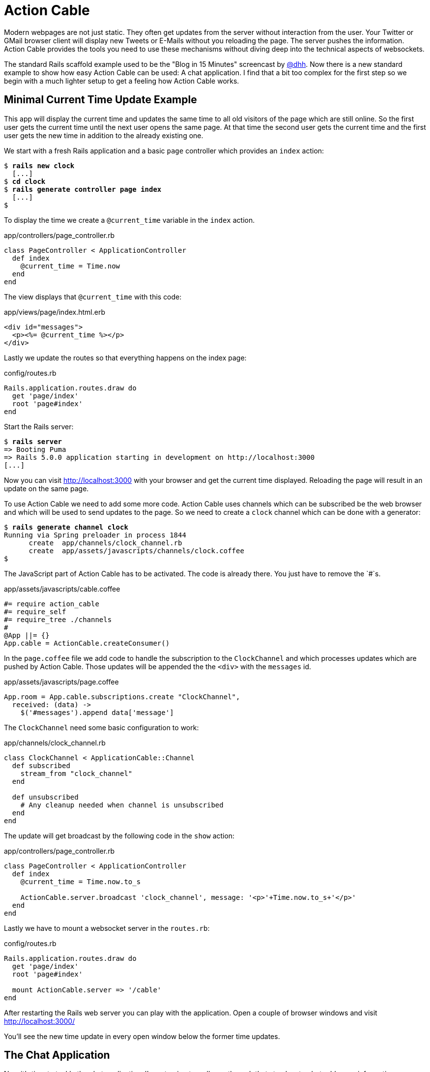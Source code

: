 [[action-cable]]
= Action Cable

Modern webpages are not just static. They often get updates from the server
without interaction from the user. Your Twitter or GMail browser client
will display new Tweets or E-Mails without you reloading the page. The
server pushes the information. Action Cable provides the tools you need
to use these mechanisms without diving deep into the technical aspects of
websockets.

The standard Rails scaffold example used to be the "Blog in 15 Minutes"
screencast by https://twitter.com/dhh[@dhh]. Now there is a new standard
example to show how easy Action Cable can be used: A chat application.
I find that a bit too complex for the first step so we begin with a much
lighter setup to get a feeling how Action Cable works.

== Minimal Current Time Update Example

This app will display the current time and updates the same time to
all old visitors of the page which are still online. So the first user
gets the current time until the next user opens the same page. At that
time the second user gets the current time and the first user gets the
new time in addition to the already existing one.

We start with a fresh Rails application and a basic `page` controller
which provides an `index` action:

[subs=+quotes]
----
$ **rails new clock**
  [...]
$ **cd clock**
$ **rails generate controller page index**
  [...]
$
----

To display the time we create a `@current_time` variable in the
`index` action.

[source,ruby]
.app/controllers/page_controller.rb
----
class PageController < ApplicationController
  def index
    @current_time = Time.now
  end
end
----

The view displays that `@current_time` with this code:

[source,erb]
.app/views/page/index.html.erb
----
<div id="messages">
  <p><%= @current_time %></p>
</div>
----

Lastly we update the routes so that everything happens on
the index page:

[source,ruby]
.config/routes.rb
----
Rails.application.routes.draw do
  get 'page/index'
  root 'page#index'
end
----

Start the Rails server:

[subs=+quotes]
----
$ **rails server**
=> Booting Puma
=> Rails 5.0.0 application starting in development on http://localhost:3000
[...]
----

Now you can visit http://localhost:3000 with your browser and
get the current time displayed. Reloading the page will result
in an update on the same page.

To use Action Cable we need to add some more code. Action Cable
uses channels which can be subscribed be the web browser and which
will be used to send updates to the page. So we need to create a
`clock` channel which can be done with a
generator:

[subs=+quotes]
----
$ **rails generate channel clock**
Running via Spring preloader in process 1844
      create  app/channels/clock_channel.rb
      create  app/assets/javascripts/channels/clock.coffee
$
----

The JavaScript part of Action Cable has to be activated.
The code is already there. You just have to remove the `#`s.

[source,javascript]
.app/assets/javascripts/cable.coffee
----
#= require action_cable
#= require_self
#= require_tree ./channels
#
@App ||= {}
App.cable = ActionCable.createConsumer()
----

In the `page.coffee` file we add code to handle the subscription
to the `ClockChannel` and which processes updates which
are pushed by Action Cable. Those updates will be appended the
the `<div>` with the `messages` id.

[source,javascript]
.app/assets/javascripts/page.coffee
----
App.room = App.cable.subscriptions.create "ClockChannel",
  received: (data) ->
    $('#messages').append data['message']
----

The `ClockChannel` need some basic configuration to work:

[source,ruby]
.app/channels/clock_channel.rb
----
class ClockChannel < ApplicationCable::Channel
  def subscribed
    stream_from "clock_channel"
  end

  def unsubscribed
    # Any cleanup needed when channel is unsubscribed
  end
end
----

The update will get broadcast by the following code in the `show`
action:

[source,ruby]
.app/controllers/page_controller.rb
----
class PageController < ApplicationController
  def index
    @current_time = Time.now.to_s

    ActionCable.server.broadcast 'clock_channel', message: '<p>'+Time.now.to_s+'</p>'
  end
end
----

Lastly we have to mount a websocket server in the `routes.rb`:

[source,ruby]
.config/routes.rb
----
Rails.application.routes.draw do
  get 'page/index'
  root 'page#index'

  mount ActionCable.server => '/cable'
end
----

After restarting the Rails web server you can play with the
application. Open a couple of browser windows and visit
http://localhost:3000/

You'll see the new time update in every open window below
the former time updates.

== The Chat Application

Now it's time to tackle the chat application. I'm not going to
walk you through that step by step but add some information.

We create a new application with a `message` scaffold where
the model stores the messages.

[subs=+quotes]
----
$ **rails new chatroom**
  [...]
$ **cd chatroom**
$ **rails generate controller page index**
  [...]
$ **rails generate scaffold message content**
  [...]
$ **rails db:migrate**
  [...]
$ **rails generate channel room speak**
  [...]
$ **rails generate job MessageBroadcast**
----

[source,ruby]
.config/routes.rb
----
Rails.application.routes.draw do
  get 'page/index'
  root 'page#index'

  mount ActionCable.server => '/cable'
end
----

[source,erb]
.app/views/page/index.html.erb
----
<h1>Chat</h1>

<div id="messages">
  <%= render @messages %>
</div>

<form>
  <label>Say:</label><br>
  <input type="text" data-behavior="room_speaker">
</form>
----

[source,erb]
.app/views/messages/_message.html.erb
----
<div class="message">
  <p>
    <b><%= l Time.now, format: :short %>:</b>
    <%= message.content %>
  </p>
</div>
----

We display the last 5 messages on the index page:

[source,ruby]
.app/controllers/page_controller.rb
----
class PageController < ApplicationController
  def index
    @messages = Message.order(:created_at).
                        reverse_order.
                        limit(5).
                        reverse
  end
end
----

[source,javascript]
.app/assets/javascripts/cable.coffee
----
#= require action_cable
#= require_self
#= require_tree ./channels
#
@App ||= {}
App.cable = ActionCable.createConsumer()
----

[source,ruby]
.app/channels/room_channel.rb
----
class RoomChannel < ApplicationCable::Channel
  def subscribed
    stream_from "room_channel"
  end

  def unsubscribed
  end

  def speak(data)
    Message.create! content: data['message']
  end
end
----

[source,javascript]
.app/assets/javascripts/page.coffee
----
App.room = App.cable.subscriptions.create "RoomChannel",
  connected: ->
    # Called when the subscription is ready for use on the server

  disconnected: ->
    # Called when the subscription has been terminated by the server

  received: (data) ->
    $('#messages').append data['message']

  speak: (message) ->
    @perform 'speak', message: message

$(document).on 'keypress', '[data-behavior~=room_speaker]', (event) ->
  if event.keyCode is 13 # return = send
    App.room.speak event.target.value
    event.target.value = ""
    event.preventDefault()
----

Using a job is more secure and performant than doing it
in the controller. Active Job will take care of the work.

[source,ruby]
.app/jobs/message_broadcast_job.rb
----
class MessageBroadcastJob < ApplicationJob
  queue_as :default

  def perform(message)
    ActionCable.server.broadcast 'room_channel', message: render_message(message)
  end

  private
  def render_message(message)
    ApplicationController.renderer.render(partial: 'messages/message', locals: { message: message })
  end
end
----

After a new `message` was created in the database the job will
be triggered.

[source,ruby]
.app/models/message.rb
----
class Message < ApplicationRecord
  after_create_commit { MessageBroadcastJob.perform_later self }
end
----

Now open a couple of browsers at http://localhost:3000 and
try this basic chat application.
